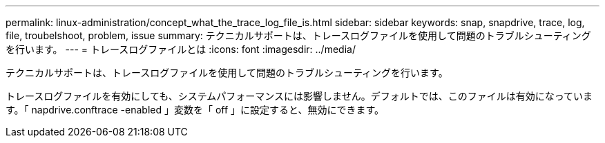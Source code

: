 ---
permalink: linux-administration/concept_what_the_trace_log_file_is.html 
sidebar: sidebar 
keywords: snap, snapdrive, trace, log, file, troubelshoot, problem, issue 
summary: テクニカルサポートは、トレースログファイルを使用して問題のトラブルシューティングを行います。 
---
= トレースログファイルとは
:icons: font
:imagesdir: ../media/


[role="lead"]
テクニカルサポートは、トレースログファイルを使用して問題のトラブルシューティングを行います。

トレースログファイルを有効にしても、システムパフォーマンスには影響しません。デフォルトでは、このファイルは有効になっています。「 napdrive.conftrace -enabled 」変数を「 off 」に設定すると、無効にできます。
